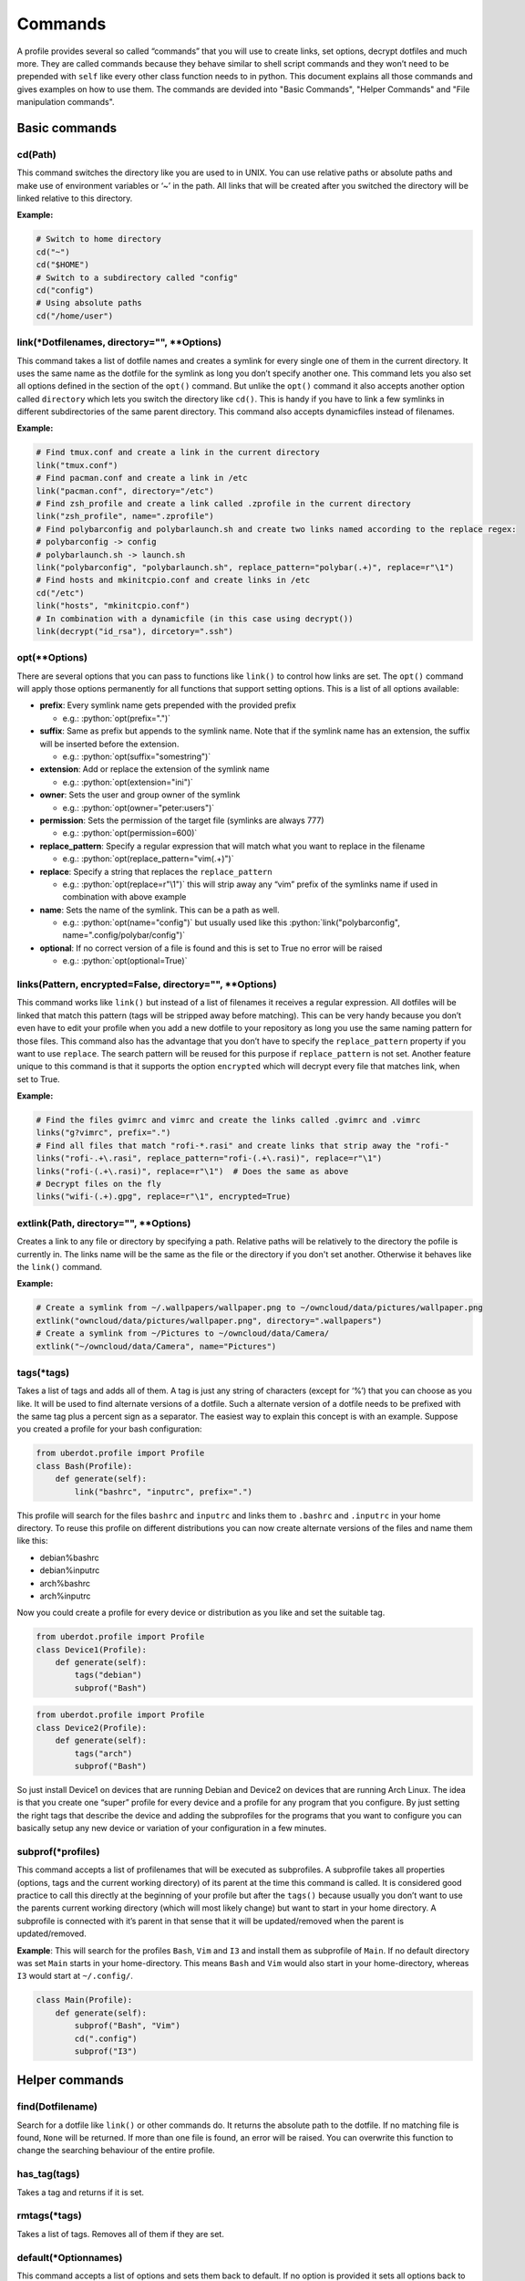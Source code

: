 Commands
========

A profile provides several so called “commands” that you will use to create
links, set options, decrypt dotfiles and much more. They are called commands
because they behave similar to shell script commands and they won’t need to be
prepended with ``self`` like every other class function needs to in python.
This document explains all those commands and gives examples on how to use
them. The commands are devided into "Basic Commands", "Helper Commands" and
"File manipulation commands".



Basic commands
--------------


cd(Path)
^^^^^^^^

This command switches the directory like you are used to in UNIX. You
can use relative paths or absolute paths and make use of environment
variables or ‘~’ in the path. All links that will be created after you
switched the directory will be linked relative to this directory.

**Example:**

.. code:: python

   # Switch to home directory
   cd("~")
   cd("$HOME")
   # Switch to a subdirectory called "config"
   cd("config")
   # Using absolute paths
   cd("/home/user")


link(\*Dotfilenames, directory="", \*\*Options)
^^^^^^^^^^^^^^^^^^^^^^^^^^^^^^^^^^^^^^^^^^^^^^^

This command takes a list of dotfile names and creates a symlink for
every single one of them in the current directory. It uses the same
name as the dotfile for the symlink as long you don’t specify another
one. This command lets you also set all options defined in the section
of the ``opt()`` command. But unlike the ``opt()`` command it also
accepts another option called ``directory`` which lets you switch the
directory like ``cd()``. This is handy if you have to link a few
symlinks in different subdirectories of the same parent directory.
This command also accepts dynamicfiles instead of filenames.

**Example:**

.. code:: python

   # Find tmux.conf and create a link in the current directory
   link("tmux.conf")
   # Find pacman.conf and create a link in /etc
   link("pacman.conf", directory="/etc")
   # Find zsh_profile and create a link called .zprofile in the current directory
   link("zsh_profile", name=".zprofile")
   # Find polybarconfig and polybarlaunch.sh and create two links named according to the replace regex:
   # polybarconfig -> config
   # polybarlaunch.sh -> launch.sh
   link("polybarconfig", "polybarlaunch.sh", replace_pattern="polybar(.+)", replace=r"\1")
   # Find hosts and mkinitcpio.conf and create links in /etc
   cd("/etc")
   link("hosts", "mkinitcpio.conf")
   # In combination with a dynamicfile (in this case using decrypt())
   link(decrypt("id_rsa"), dircetory=".ssh")


opt(\*\*Options)
^^^^^^^^^^^^^^^^

There are several options that you can pass to functions like
``link()`` to control how links are set. The ``opt()`` command will
apply those options permanently for all functions that support setting
options. This is a list of all options available:

.. role:: python(code)
   :language: python

- **prefix**: Every symlink name gets prepended with the provided prefix

  - e.g.: :python:`opt(prefix=".")`

- **suffix**: Same as prefix but appends to the symlink name. Note that
  if the symlink name has an extension, the suffix will be inserted before
  the extension.

  - e.g.: :python:`opt(suffix="somestring")`

- **extension**: Add or replace the extension of the symlink name

  - e.g.: :python:`opt(extension="ini")`

- **owner**: Sets the user and group owner of the symlink

  - e.g.: :python:`opt(owner="peter:users")`

- **permission**: Sets the permission of the target file (symlinks are
  always 777)

  - e.g.: :python:`opt(permission=600)`

- **replace_pattern**: Specify a regular expression that will match what
  you want to replace in the filename

  - e.g.: :python:`opt(replace_pattern="vim(.+)")`

- **replace**: Specify a string that replaces the ``replace_pattern``

  - e.g.: :python:`opt(replace=r"\1")` this will strip away any “vim”
    prefix of the symlinks name if used in combination with above
    example

- **name**: Sets the name of the symlink. This can be a path as well.

  - e.g.: :python:`opt(name="config")` but usually used like this
    :python:`link("polybarconfig", name=".config/polybar/config")`

- **optional**: If no correct version of a file is found and this is set
  to True no error will be raised

  - e.g.: :python:`opt(optional=True)`


links(Pattern, encrypted=False, directory="", \*\*Options)
^^^^^^^^^^^^^^^^^^^^^^^^^^^^^^^^^^^^^^^^^^^^^^^^^^^^^^^^^^

This command works like ``link()`` but instead of a list of filenames
it receives a regular expression. All dotfiles will be linked that
match this pattern (tags will be stripped away before matching). This
can be very handy because you don’t even have to edit your profile
when you add a new dotfile to your repository as long you use the same
naming pattern for those files. This command also has the advantage
that you don’t have to specify the ``replace_pattern`` property if you
want to use ``replace``. The search pattern will be reused for this
purpose if ``replace_pattern`` is not set. Another feature unique to
this command is that it supports the option ``encrypted`` which will
decrypt every file that matches link, when set to True.

**Example:**

.. code:: python

   # Find the files gvimrc and vimrc and create the links called .gvimrc and .vimrc
   links("g?vimrc", prefix=".")
   # Find all files that match "rofi-*.rasi" and create links that strip away the "rofi-"
   links("rofi-.+\.rasi", replace_pattern="rofi-(.+\.rasi)", replace=r"\1")
   links("rofi-(.+\.rasi)", replace=r"\1")  # Does the same as above
   # Decrypt files on the fly
   links("wifi-(.+).gpg", replace=r"\1", encrypted=True)


extlink(Path, directory="", \*\*Options)
^^^^^^^^^^^^^^^^^^^^^^^^^^^^^^^^^^^^^^^^

Creates a link to any file or directory by specifying a path. Relative
paths will be relatively to the directory the pofile is currently in.
The links name will be the same as the file or the directory if you don't
set another. Otherwise it behaves like the ``link()`` command.

**Example:**

.. code:: python

   # Create a symlink from ~/.wallpapers/wallpaper.png to ~/owncloud/data/pictures/wallpaper.png
   extlink("owncloud/data/pictures/wallpaper.png", directory=".wallpapers")
   # Create a symlink from ~/Pictures to ~/owncloud/data/Camera/
   extlink("~/owncloud/data/Camera", name="Pictures")


tags(\*tags)
^^^^^^^^^^^^

Takes a list of tags and adds all of them. A tag is just any string of
characters (except for ‘%’) that you can choose as you like. It will be
used to find alternate versions of a dotfile. Such a alternate version
of a dotfile needs to be prefixed with the same tag plus a percent
sign as a separator. The easiest way to explain this concept is with
an example. Suppose you created a profile for your bash configuration:

.. code:: python

   from uberdot.profile import Profile
   class Bash(Profile):
       def generate(self):
           link("bashrc", "inputrc", prefix=".")

This profile will search for the files ``bashrc`` and ``inputrc`` and
links them to ``.bashrc`` and ``.inputrc`` in your home directory. To
reuse this profile on different distributions you can now create
alternate versions of the files and name them like this:

- debian%bashrc
- debian%inputrc
- arch%bashrc
- arch%inputrc

Now you could create a profile for every device or distribution as you
like and set the suitable tag.

.. code:: python

   from uberdot.profile import Profile
   class Device1(Profile):
       def generate(self):
           tags("debian")
           subprof("Bash")

.. code:: python

   from uberdot.profile import Profile
   class Device2(Profile):
       def generate(self):
           tags("arch")
           subprof("Bash")

So just install Device1 on devices that are running Debian and Device2
on devices that are running Arch Linux. The idea is that you create one
“super” profile for every device and a profile for any program that you
configure. By just setting the right tags that describe the device and
adding the subprofiles for the programs that you want to configure you
can basically setup any new device or variation of your configuration in
a few minutes.


subprof(\*profiles)
^^^^^^^^^^^^^^^^^^^

This command accepts a list of profilenames that will be executed as
subprofiles. A subprofile takes all properties (options, tags and the
current working directory) of its parent at the time this command is
called. It is considered good practice to call this directly at the
beginning of your profile but after the ``tags()`` because usually you
don’t want to use the parents current working directory (which will
most likely change) but want to start in your home directory. A
subprofile is connected with it’s parent in that sense that it will be
updated/removed when the parent is updated/removed.

**Example**: This will search for the profiles ``Bash``, ``Vim`` and
``I3`` and install them as subprofile of ``Main``. If no default
directory was set ``Main`` starts in your home-directory. This means
``Bash`` and ``Vim`` would also start in your home-directory, whereas
``I3`` would start at ``~/.config/``.

.. code:: python

   class Main(Profile):
       def generate(self):
           subprof("Bash", "Vim")
           cd(".config")
           subprof("I3")



Helper commands
---------------


find(Dotfilename)
^^^^^^^^^^^^^^^^^

Search for a dotfile like ``link()`` or other commands do. It returns the absolute
path to the dotfile. If no matching file is found, ``None`` will be returned.
If more than one file is found, an error will be raised.
You can overwrite this function to change the searching behaviour of the entire
profile.


has_tag(tags)
^^^^^^^^^^^^^

Takes a tag and returns if it is set.


rmtags(\*tags)
^^^^^^^^^^^^^^

Takes a list of tags. Removes all of them if they are set.


default(\*Optionnames)
^^^^^^^^^^^^^^^^^^^^^^

This command accepts a list of options and sets them back to default.
If no option is provided it sets all options back to default. Tags are
handeled internally as an option that has list of tags, so you can
reset them with ``default()`` as well.

**Example:**

.. code:: python

   # Set one option back to default
   default("permission")
   # Set multiple option back to default
   default("optional", "owner", "prefix")
   # Set all option (tags inclusive) back to default
   default()
   # Remove all tags (the default list of tags is empty)
   default("tags")



File manipulation commands
--------------------------


decrypt(Dotfilename)
^^^^^^^^^^^^^^^^^^^^

This command takes a single filename and searches for it like ``link()``. It
will decrypt it and return the decrypted file as a dynamicfile which then can
be used by ``link()``. If ``decryptPwd`` is set in your configfile this will be
used for every decryption. Otherwise uberdot (or more precisely gnupg) will
ask you for the password. Because all dynamicfiles are regenerated every time a
profile gets executed, this command has the downside that it actually asks for
the decryption password even though nothing changed, so I highly recommend setting
``decryptPwd``.

**Example:** This creates a DynamicFile called ``gitconfig`` at
``data/decrypted``. The DynamicFile contains the decrypted content of the
encrypted dotfile ``gitconfig``. Furthermore this creates a symlink in your
home directory called ``.gitconfig`` which points to the DynamicFile.

.. code:: python

   link(decrypt("gitconfig"), prefix=".")

**Example:** To decrypt multiple files at once you could use python’s list
comprehension or use ``links()`` with ``encrypted`` setting. This will decrypt
``key1``, ``key2``, ``key3`` and ``key4`` and link them to ``key1.pkk``,
``key2.pkk``, ``key3.pkk`` and ``key4.pkk``.

.. code:: python

   # using list comprehension
   keyfiles = [decrypt(file) for file in ["key1", "key2", "key3", "key4"]]
   link(keyfiles, suffix=".pkk")
   # instead of decrypting every file by itself
   link(decrypt("key1"), decrypt("key2"), decrypt("key3"), decrypt("key4"), suffix=".pkk")
   # or use the links() command with encrypted option
   links("key[1-4]", suffix=".pkk", encrypted=True)


merge(name, \*Dotfilenames)
^^^^^^^^^^^^^^^^^^^^^^^^^^^

This command lets you merge multiple dotfiles into a one big dotfile. That
is useful if you want to split a configuration file that doesn’t support
source-operations (e.g. i3). It even works with tags, so the dotfile can be
generated using alternate versions of the splittet files. The first parameter
is the name that you give the new merged dotfile. All following parameters are
dotfiles that will be searched for and merged in the order you provide. The
command returns the merged dotfile as DynamicFile.

**Example:** This creates a DynamicFile called ``vimrc`` at ``data/merged/``.
``vimrc`` contains the content of the dotfiles ``defaults.vim``,
``keybindings.vim`` and ``plugins.vim``. Furthermore this creates a symlink to
this DynamicFile in your home directory called ``.vimrc``.

.. code:: python

   link(merge("vimrc", ["defaults.vim", "keybindings.vim", "plugins.vim"]), prefix=".")


pipe(Dotfilename, shell_command)
^^^^^^^^^^^^^^^^^^^^^^^^^^^^^^^^

This command lets you execute any shell command on a dotfile before
linking it by piping its content into the specified shell command. It returns the
result as a DynamicFile. This command also accepts a Dynamicfile instead
of a filename.

**Example:** Think of a file ``text.txt`` that only contains the numbers
one to twenty with each number on a separate line.

.. code:: python

   link(pipe("test.txt", "grep 2"))

This will create a link called ``test.txt`` which only contains the numbers 2,
12 and 20.
